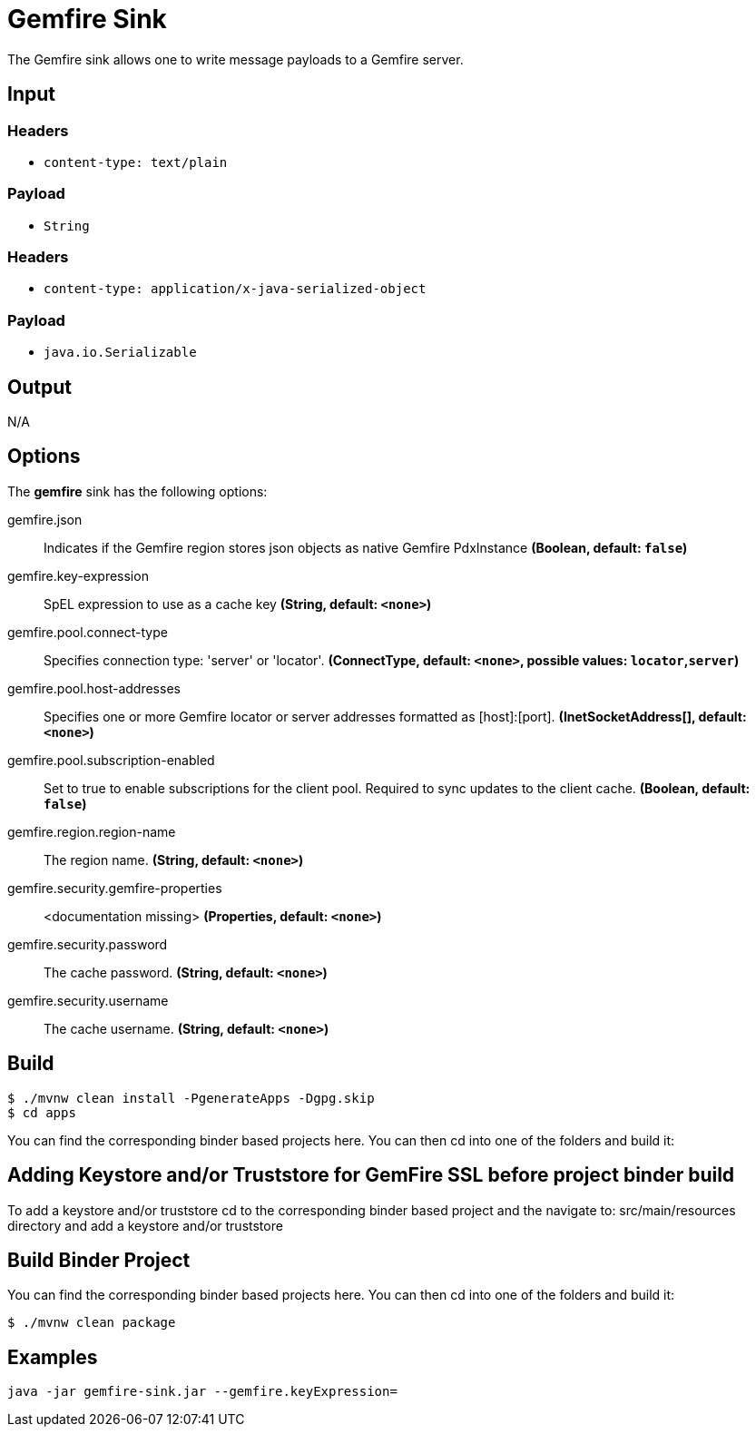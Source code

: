 //tag::ref-doc[]
= Gemfire Sink

The Gemfire sink allows one to write message payloads to a Gemfire server.

== Input

=== Headers

* `content-type: text/plain`

=== Payload

* `String`

=== Headers

* `content-type: application/x-java-serialized-object`

=== Payload

* `java.io.Serializable`

== Output

N/A

== Options

The **$$gemfire$$** $$sink$$ has the following options:

//tag::configuration-properties[]
$$gemfire.json$$:: $$Indicates if the Gemfire region stores json objects as native Gemfire PdxInstance$$ *($$Boolean$$, default: `$$false$$`)*
$$gemfire.key-expression$$:: $$SpEL expression to use as a cache key$$ *($$String$$, default: `$$<none>$$`)*
$$gemfire.pool.connect-type$$:: $$Specifies connection type: 'server' or 'locator'.$$ *($$ConnectType$$, default: `$$<none>$$`, possible values: `locator`,`server`)*
$$gemfire.pool.host-addresses$$:: $$Specifies one or more Gemfire locator or server addresses formatted as [host]:[port].$$ *($$InetSocketAddress[]$$, default: `$$<none>$$`)*
$$gemfire.pool.subscription-enabled$$:: $$Set to true to enable subscriptions for the client pool. Required to sync updates to the client cache.$$ *($$Boolean$$, default: `$$false$$`)*
$$gemfire.region.region-name$$:: $$The region name.$$ *($$String$$, default: `$$<none>$$`)*
$$gemfire.security.gemfire-properties$$:: $$<documentation missing>$$ *($$Properties$$, default: `$$<none>$$`)*
$$gemfire.security.password$$:: $$The cache password.$$ *($$String$$, default: `$$<none>$$`)*
$$gemfire.security.username$$:: $$The cache username.$$ *($$String$$, default: `$$<none>$$`)*
//end::configuration-properties[]

== Build

```
$ ./mvnw clean install -PgenerateApps -Dgpg.skip
$ cd apps
```
You can find the corresponding binder based projects here.
You can then cd into one of the folders and build it:

== Adding Keystore and/or Truststore for GemFire SSL before project binder build 

To add a keystore and/or truststore cd to the corresponding binder based project and the navigate to: src/main/resources directory and add a keystore and/or truststore

== Build Binder Project

You can find the corresponding binder based projects here.
You can then cd into one of the folders and build it:
```
$ ./mvnw clean package
```

== Examples

```
java -jar gemfire-sink.jar --gemfire.keyExpression=
```

//end::ref-doc[]

